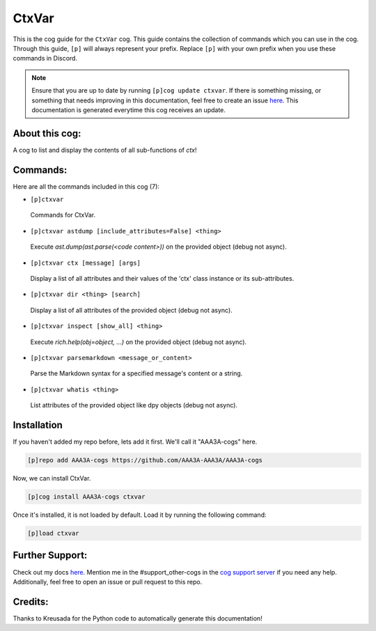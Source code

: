 .. _ctxvar:
======
CtxVar
======

This is the cog guide for the ``CtxVar`` cog. This guide contains the collection of commands which you can use in the cog.
Through this guide, ``[p]`` will always represent your prefix. Replace ``[p]`` with your own prefix when you use these commands in Discord.

.. note::

    Ensure that you are up to date by running ``[p]cog update ctxvar``.
    If there is something missing, or something that needs improving in this documentation, feel free to create an issue `here <https://github.com/AAA3A-AAA3A/AAA3A-cogs/issues>`_.
    This documentation is generated everytime this cog receives an update.

---------------
About this cog:
---------------

A cog to list and display the contents of all sub-functions of `ctx`!

---------
Commands:
---------

Here are all the commands included in this cog (7):

* ``[p]ctxvar``
 Commands for CtxVar.

* ``[p]ctxvar astdump [include_attributes=False] <thing>``
 Execute `ast.dump(ast.parse(<code content>))` on the provided object (debug not async).

* ``[p]ctxvar ctx [message] [args]``
 Display a list of all attributes and their values of the 'ctx' class instance or its sub-attributes.

* ``[p]ctxvar dir <thing> [search]``
 Display a list of all attributes of the provided object (debug not async).

* ``[p]ctxvar inspect [show_all] <thing>``
 Execute `rich.help(obj=object, ...)` on the provided object (debug not async).

* ``[p]ctxvar parsemarkdown <message_or_content>``
 Parse the Markdown syntax for a specified message's content or a string.

* ``[p]ctxvar whatis <thing>``
 List attributes of the provided object like dpy objects (debug not async).

------------
Installation
------------

If you haven't added my repo before, lets add it first. We'll call it "AAA3A-cogs" here.

.. code-block:: ini

    [p]repo add AAA3A-cogs https://github.com/AAA3A-AAA3A/AAA3A-cogs

Now, we can install CtxVar.

.. code-block:: ini

    [p]cog install AAA3A-cogs ctxvar

Once it's installed, it is not loaded by default. Load it by running the following command:

.. code-block:: ini

    [p]load ctxvar

----------------
Further Support:
----------------

Check out my docs `here <https://aaa3a-cogs.readthedocs.io/en/latest/>`_.
Mention me in the #support_other-cogs in the `cog support server <https://discord.gg/GET4DVk>`_ if you need any help.
Additionally, feel free to open an issue or pull request to this repo.

--------
Credits:
--------

Thanks to Kreusada for the Python code to automatically generate this documentation!